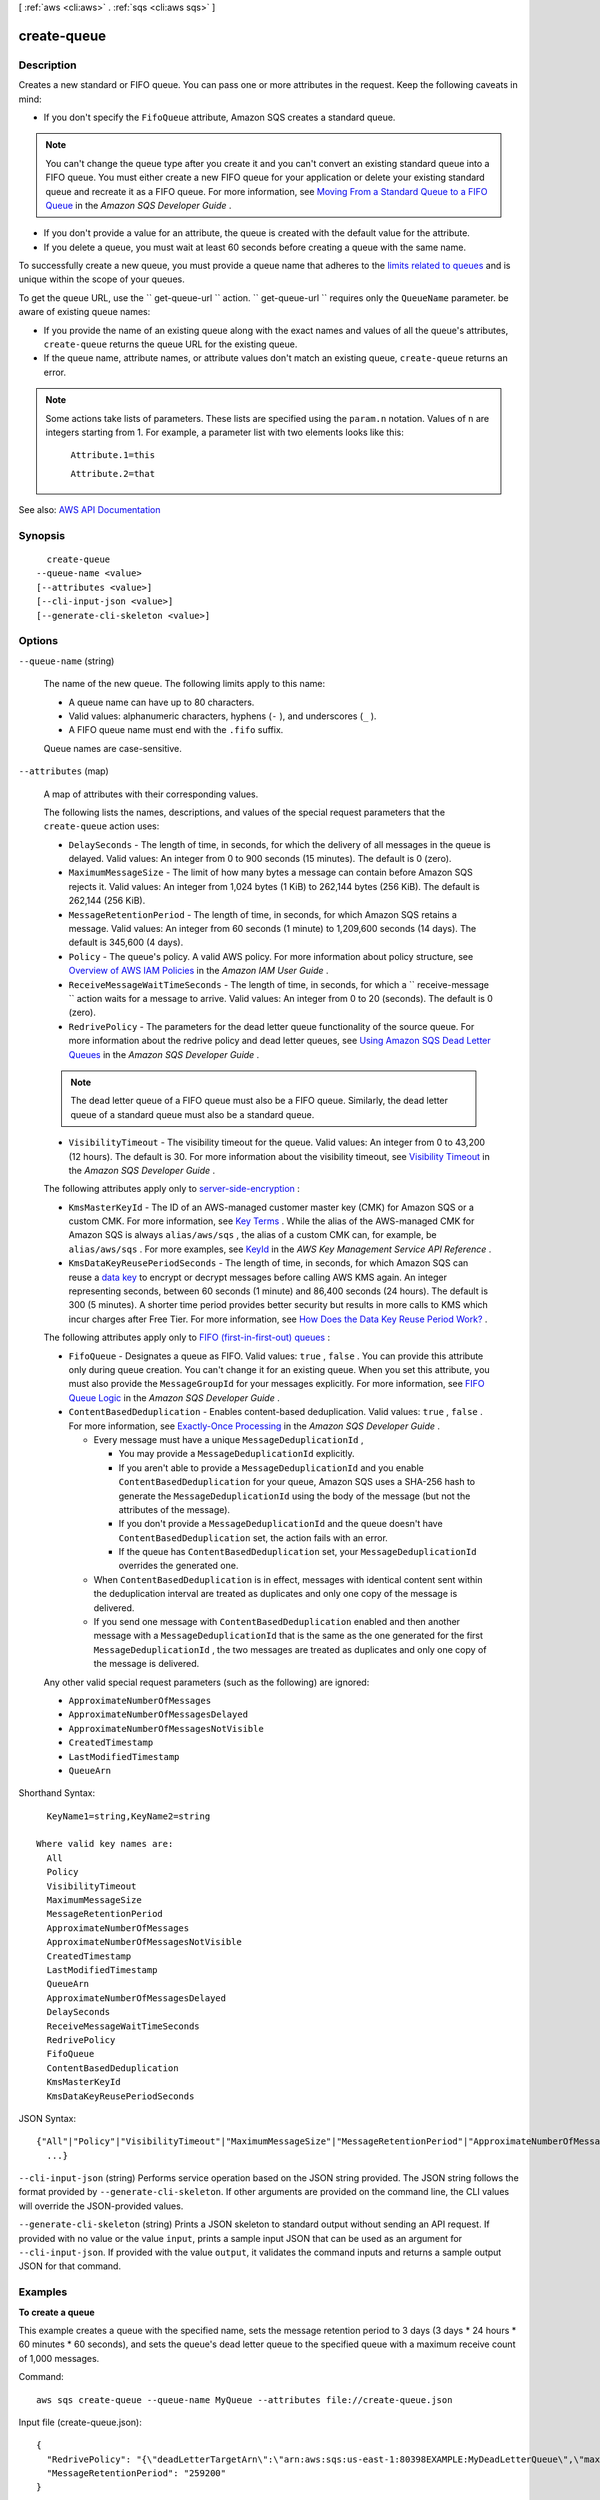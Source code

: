 [ :ref:`aws <cli:aws>` . :ref:`sqs <cli:aws sqs>` ]

.. _cli:aws sqs create-queue:


************
create-queue
************



===========
Description
===========



Creates a new standard or FIFO queue. You can pass one or more attributes in the request. Keep the following caveats in mind:

 

 
* If you don't specify the ``FifoQueue`` attribute, Amazon SQS creates a standard queue. 

.. note::

   You can't change the queue type after you create it and you can't convert an existing standard queue into a FIFO queue. You must either create a new FIFO queue for your application or delete your existing standard queue and recreate it as a FIFO queue. For more information, see `Moving From a Standard Queue to a FIFO Queue <http://docs.aws.amazon.com/AWSSimpleQueueService/latest/SQSDeveloperGuide/FIFO-queues.html#FIFO-queues-moving>`_ in the *Amazon SQS Developer Guide* .  

 
 
* If you don't provide a value for an attribute, the queue is created with the default value for the attribute. 
 
* If you delete a queue, you must wait at least 60 seconds before creating a queue with the same name. 
 

 

To successfully create a new queue, you must provide a queue name that adheres to the `limits related to queues <http://docs.aws.amazon.com/AWSSimpleQueueService/latest/SQSDeveloperGuide/limits-queues.html>`_ and is unique within the scope of your queues.

 

To get the queue URL, use the ``  get-queue-url `` action. ``  get-queue-url `` requires only the ``QueueName`` parameter. be aware of existing queue names:

 

 
* If you provide the name of an existing queue along with the exact names and values of all the queue's attributes, ``create-queue`` returns the queue URL for the existing queue. 
 
* If the queue name, attribute names, or attribute values don't match an existing queue, ``create-queue`` returns an error. 
 

 

.. note::

   

  Some actions take lists of parameters. These lists are specified using the ``param.n`` notation. Values of ``n`` are integers starting from 1. For example, a parameter list with two elements looks like this:

   

   ``Attribute.1=this``  

   

   ``Attribute.2=that``  

   



See also: `AWS API Documentation <https://docs.aws.amazon.com/goto/WebAPI/sqs-2012-11-05/CreateQueue>`_


========
Synopsis
========

::

    create-queue
  --queue-name <value>
  [--attributes <value>]
  [--cli-input-json <value>]
  [--generate-cli-skeleton <value>]




=======
Options
=======

``--queue-name`` (string)


  The name of the new queue. The following limits apply to this name:

   

   
  * A queue name can have up to 80 characters. 
   
  * Valid values: alphanumeric characters, hyphens (``-`` ), and underscores (``_`` ). 
   
  * A FIFO queue name must end with the ``.fifo`` suffix. 
   

   

  Queue names are case-sensitive.

  

``--attributes`` (map)


  A map of attributes with their corresponding values.

   

  The following lists the names, descriptions, and values of the special request parameters that the ``create-queue`` action uses:

   

   
  * ``DelaySeconds`` - The length of time, in seconds, for which the delivery of all messages in the queue is delayed. Valid values: An integer from 0 to 900 seconds (15 minutes). The default is 0 (zero).  
   
  * ``MaximumMessageSize`` - The limit of how many bytes a message can contain before Amazon SQS rejects it. Valid values: An integer from 1,024 bytes (1 KiB) to 262,144 bytes (256 KiB). The default is 262,144 (256 KiB).  
   
  * ``MessageRetentionPeriod`` - The length of time, in seconds, for which Amazon SQS retains a message. Valid values: An integer from 60 seconds (1 minute) to 1,209,600 seconds (14 days). The default is 345,600 (4 days).  
   
  * ``Policy`` - The queue's policy. A valid AWS policy. For more information about policy structure, see `Overview of AWS IAM Policies <http://docs.aws.amazon.com/IAM/latest/UserGuide/PoliciesOverview.html>`_ in the *Amazon IAM User Guide* .  
   
  * ``ReceiveMessageWaitTimeSeconds`` - The length of time, in seconds, for which a ``  receive-message `` action waits for a message to arrive. Valid values: An integer from 0 to 20 (seconds). The default is 0 (zero).  
   
  * ``RedrivePolicy`` - The parameters for the dead letter queue functionality of the source queue. For more information about the redrive policy and dead letter queues, see `Using Amazon SQS Dead Letter Queues <http://docs.aws.amazon.com/AWSSimpleQueueService/latest/SQSDeveloperGuide/sqs-dead-letter-queues.html>`_ in the *Amazon SQS Developer Guide* .  

  .. note::

     The dead letter queue of a FIFO queue must also be a FIFO queue. Similarly, the dead letter queue of a standard queue must also be a standard queue. 

   
   
  * ``VisibilityTimeout`` - The visibility timeout for the queue. Valid values: An integer from 0 to 43,200 (12 hours). The default is 30. For more information about the visibility timeout, see `Visibility Timeout <http://docs.aws.amazon.com/AWSSimpleQueueService/latest/SQSDeveloperGuide/sqs-visibility-timeout.html>`_ in the *Amazon SQS Developer Guide* . 
   

   

  The following attributes apply only to `server-side-encryption <http://docs.aws.amazon.com/AWSSimpleQueueService/latest/SQSDeveloperGuide/sqs-server-side-encryption.html>`_ :

   

   
  * ``KmsMasterKeyId`` - The ID of an AWS-managed customer master key (CMK) for Amazon SQS or a custom CMK. For more information, see `Key Terms <http://docs.aws.amazon.com/AWSSimpleQueueService/latest/SQSDeveloperGuide/sqs-server-side-encryption.html#sqs-sse-key-terms>`_ . While the alias of the AWS-managed CMK for Amazon SQS is always ``alias/aws/sqs`` , the alias of a custom CMK can, for example, be ``alias/aws/sqs`` . For more examples, see `KeyId <http://docs.aws.amazon.com/kms/latest/APIReference/API_DescribeKey.html#API_DescribeKey_RequestParameters>`_ in the *AWS Key Management Service API Reference* .  
   
  * ``KmsDataKeyReusePeriodSeconds`` - The length of time, in seconds, for which Amazon SQS can reuse a `data key <http://docs.aws.amazon.com/kms/latest/developerguide/concepts.html#data-keys>`_ to encrypt or decrypt messages before calling AWS KMS again. An integer representing seconds, between 60 seconds (1 minute) and 86,400 seconds (24 hours). The default is 300 (5 minutes). A shorter time period provides better security but results in more calls to KMS which incur charges after Free Tier. For more information, see `How Does the Data Key Reuse Period Work? <http://docs.aws.amazon.com/AWSSimpleQueueService/latest/SQSDeveloperGuide/sqs-server-side-encryption.html#sqs-how-does-the-data-key-reuse-period-work>`_ .  
   

   

  The following attributes apply only to `FIFO (first-in-first-out) queues <http://docs.aws.amazon.com/AWSSimpleQueueService/latest/SQSDeveloperGuide/FIFO-queues.html>`_ :

   

   
  * ``FifoQueue`` - Designates a queue as FIFO. Valid values: ``true`` , ``false`` . You can provide this attribute only during queue creation. You can't change it for an existing queue. When you set this attribute, you must also provide the ``MessageGroupId`` for your messages explicitly. For more information, see `FIFO Queue Logic <http://docs.aws.amazon.com/AWSSimpleQueueService/latest/SQSDeveloperGuide/FIFO-queues.html#FIFO-queues-understanding-logic>`_ in the *Amazon SQS Developer Guide* . 
   
  * ``ContentBasedDeduplication`` - Enables content-based deduplication. Valid values: ``true`` , ``false`` . For more information, see `Exactly-Once Processing <http://docs.aws.amazon.com/AWSSimpleQueueService/latest/SQSDeveloperGuide/FIFO-queues.html#FIFO-queues-exactly-once-processing>`_ in the *Amazon SQS Developer Guide* .  

     
    * Every message must have a unique ``MessageDeduplicationId`` , 

       
      * You may provide a ``MessageDeduplicationId`` explicitly. 
       
      * If you aren't able to provide a ``MessageDeduplicationId`` and you enable ``ContentBasedDeduplication`` for your queue, Amazon SQS uses a SHA-256 hash to generate the ``MessageDeduplicationId`` using the body of the message (but not the attributes of the message).  
       
      * If you don't provide a ``MessageDeduplicationId`` and the queue doesn't have ``ContentBasedDeduplication`` set, the action fails with an error. 
       
      * If the queue has ``ContentBasedDeduplication`` set, your ``MessageDeduplicationId`` overrides the generated one. 
       

     
     
    * When ``ContentBasedDeduplication`` is in effect, messages with identical content sent within the deduplication interval are treated as duplicates and only one copy of the message is delivered. 
     
    * If you send one message with ``ContentBasedDeduplication`` enabled and then another message with a ``MessageDeduplicationId`` that is the same as the one generated for the first ``MessageDeduplicationId`` , the two messages are treated as duplicates and only one copy of the message is delivered.  
     

   
   

   

  Any other valid special request parameters (such as the following) are ignored:

   

   
  * ``ApproximateNumberOfMessages``   
   
  * ``ApproximateNumberOfMessagesDelayed``   
   
  * ``ApproximateNumberOfMessagesNotVisible``   
   
  * ``CreatedTimestamp``   
   
  * ``LastModifiedTimestamp``   
   
  * ``QueueArn``   
   

  



Shorthand Syntax::

    KeyName1=string,KeyName2=string
  
  Where valid key names are:
    All
    Policy
    VisibilityTimeout
    MaximumMessageSize
    MessageRetentionPeriod
    ApproximateNumberOfMessages
    ApproximateNumberOfMessagesNotVisible
    CreatedTimestamp
    LastModifiedTimestamp
    QueueArn
    ApproximateNumberOfMessagesDelayed
    DelaySeconds
    ReceiveMessageWaitTimeSeconds
    RedrivePolicy
    FifoQueue
    ContentBasedDeduplication
    KmsMasterKeyId
    KmsDataKeyReusePeriodSeconds




JSON Syntax::

  {"All"|"Policy"|"VisibilityTimeout"|"MaximumMessageSize"|"MessageRetentionPeriod"|"ApproximateNumberOfMessages"|"ApproximateNumberOfMessagesNotVisible"|"CreatedTimestamp"|"LastModifiedTimestamp"|"QueueArn"|"ApproximateNumberOfMessagesDelayed"|"DelaySeconds"|"ReceiveMessageWaitTimeSeconds"|"RedrivePolicy"|"FifoQueue"|"ContentBasedDeduplication"|"KmsMasterKeyId"|"KmsDataKeyReusePeriodSeconds": "string"
    ...}



``--cli-input-json`` (string)
Performs service operation based on the JSON string provided. The JSON string follows the format provided by ``--generate-cli-skeleton``. If other arguments are provided on the command line, the CLI values will override the JSON-provided values.

``--generate-cli-skeleton`` (string)
Prints a JSON skeleton to standard output without sending an API request. If provided with no value or the value ``input``, prints a sample input JSON that can be used as an argument for ``--cli-input-json``. If provided with the value ``output``, it validates the command inputs and returns a sample output JSON for that command.



========
Examples
========

**To create a queue**

This example creates a queue with the specified name, sets the message retention period to 3 days (3 days * 24 hours * 60 minutes * 60 seconds), and sets the queue's dead letter queue to the specified queue with a maximum receive count of 1,000 messages.

Command::

  aws sqs create-queue --queue-name MyQueue --attributes file://create-queue.json

Input file (create-queue.json)::

  {
    "RedrivePolicy": "{\"deadLetterTargetArn\":\"arn:aws:sqs:us-east-1:80398EXAMPLE:MyDeadLetterQueue\",\"maxReceiveCount\":\"1000\"}",
    "MessageRetentionPeriod": "259200"  
  }

Output::

  {
    "QueueUrl": "https://queue.amazonaws.com/80398EXAMPLE/MyQueue"
  }



======
Output
======

QueueUrl -> (string)

  

  The URL of the created Amazon SQS queue.

  

  

